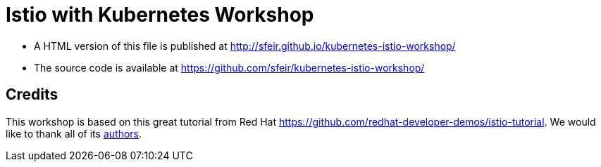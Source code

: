 = Istio with Kubernetes Workshop
:toc: macro
:toc-title: Table of Contents
:toclevels: 3
:icons: font
:data-uri:
:source-highlighter: highlightjs


- A HTML version of this file is published at http://sfeir.github.io/kubernetes-istio-workshop/

- The source code is available at https://github.com/sfeir/kubernetes-istio-workshop/

== Credits
This workshop is based on this great tutorial from Red Hat https://github.com/redhat-developer-demos/istio-tutorial. We would like to thank all of its https://github.com/redhat-developer-demos/istio-tutorial/graphs/contributors[authors].
